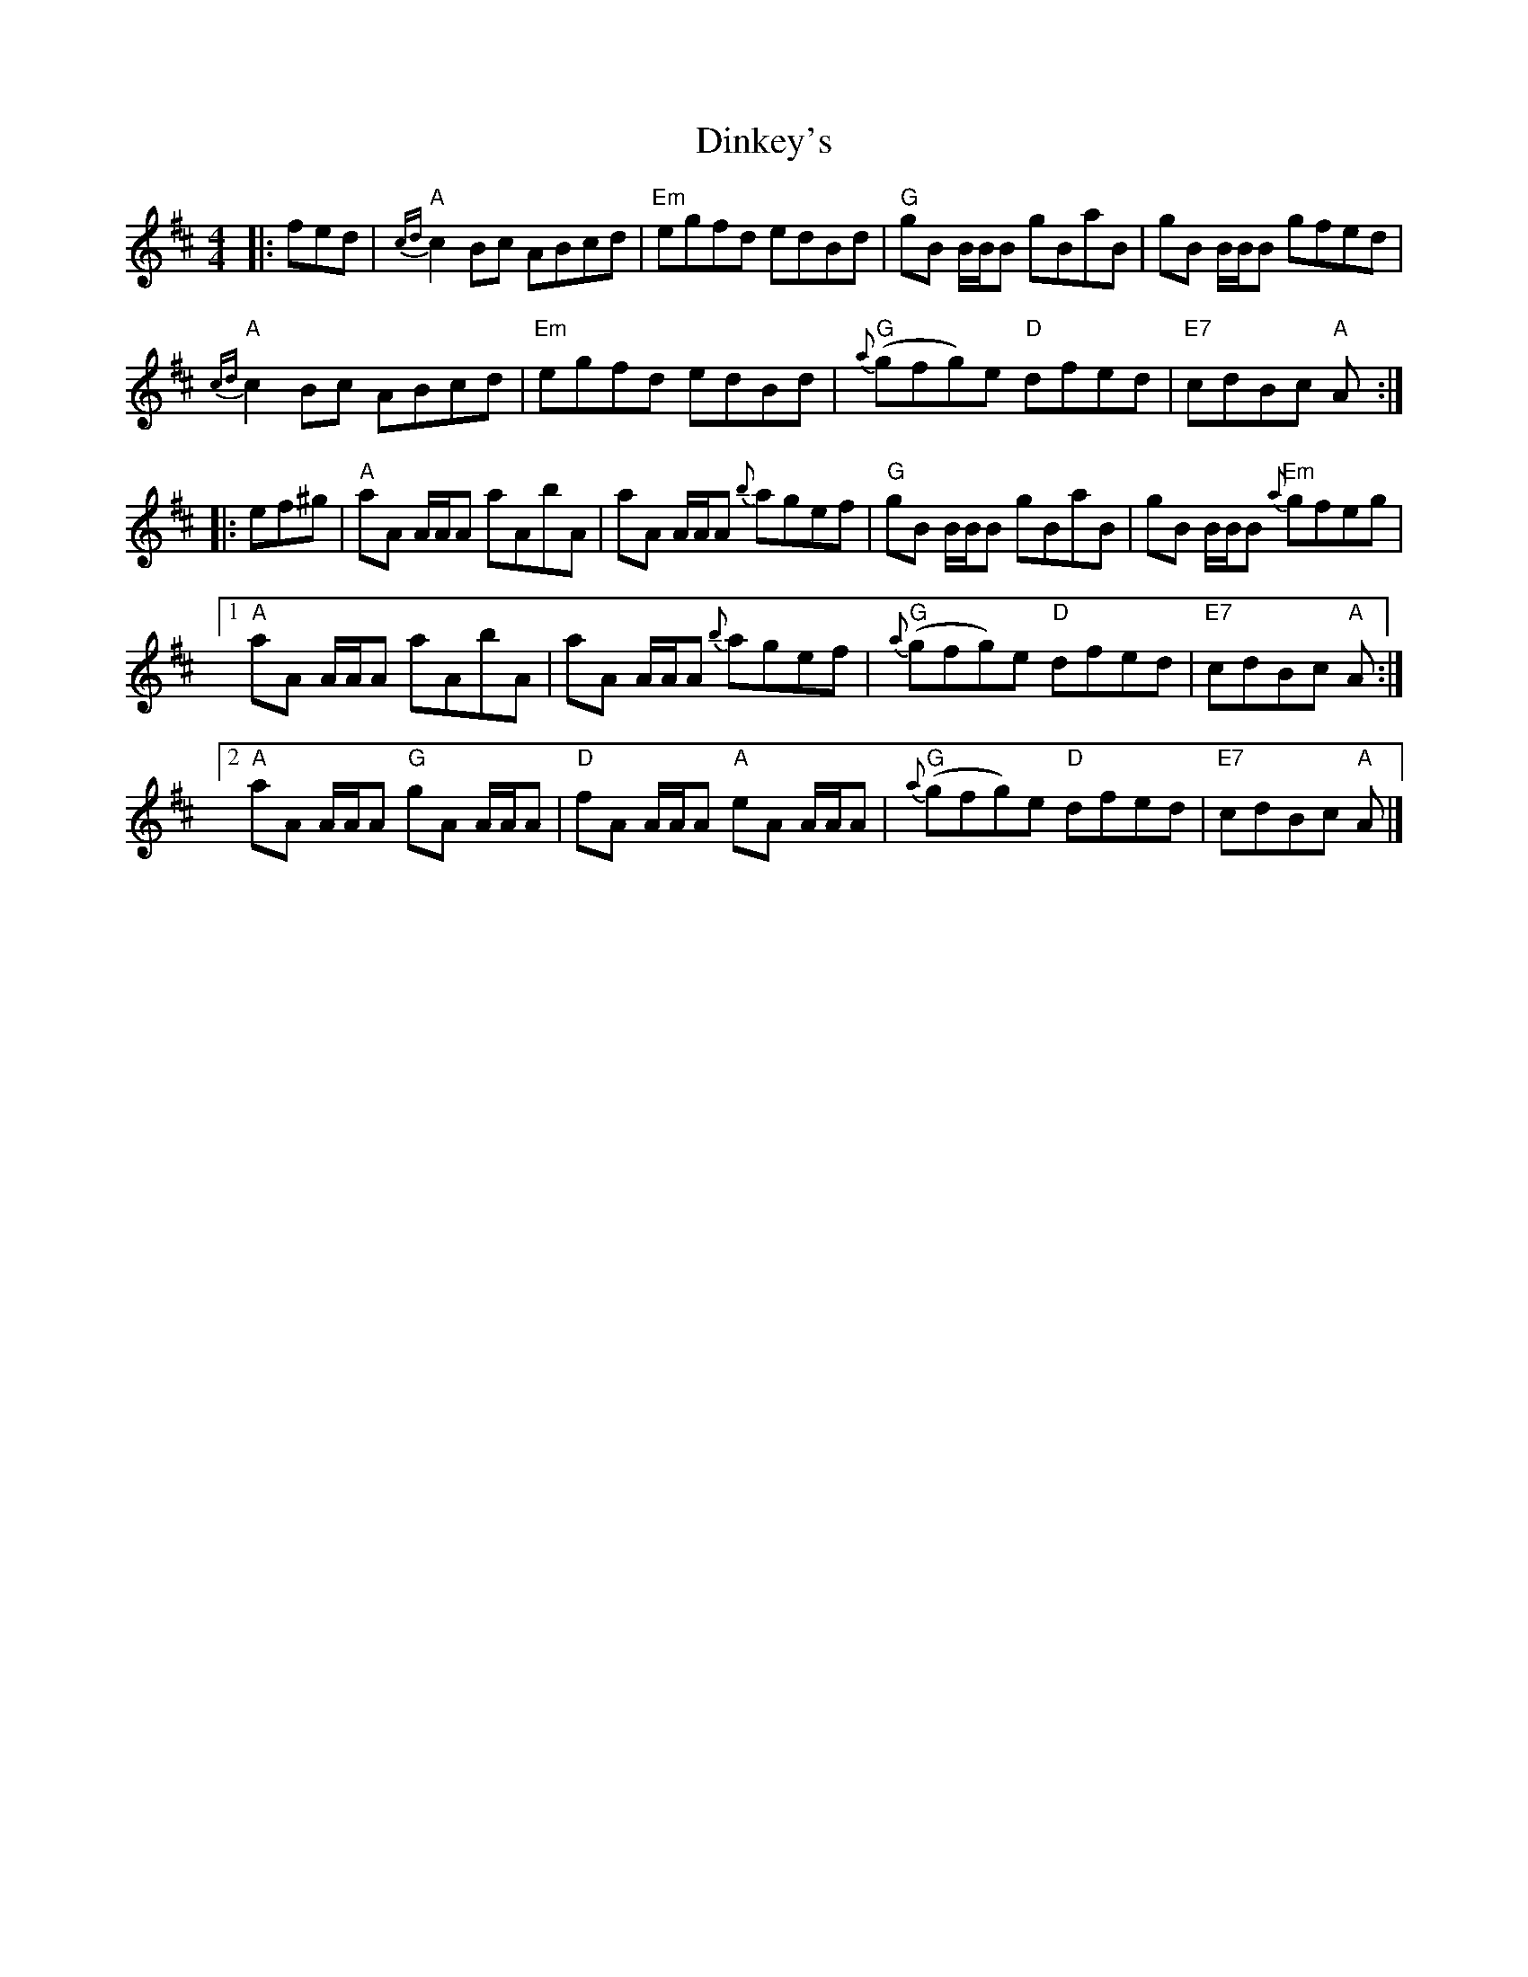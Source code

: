 X: 5
T: Dinkey's
Z: Tate
S: https://thesession.org/tunes/24#setting23694
R: reel
M: 4/4
L: 1/8
K: Amix
|: fed | "A"{cd}c2 Bc ABcd | "Em"egfd edBd | "G"gB B/B/B gBaB | gB B/B/B gfed |
"A"{cd}c2 Bc ABcd | "Em"egfd edBd | "G"{a}(gfg)e "D"dfed | "E7"cdBc "A"A :|
|: ef^g | "A"aA A/A/A aAbA | aA A/A/A {b}agef | "G"gB B/B/B gBaB | gB B/B/B "Em"{a}gfeg |
[1 "A"aA A/A/A aAbA | aA A/A/A {b}agef | "G"{a}(gfg)e "D"dfed | "E7"cdBc "A"A :|
[2 "A"aA A/A/A "G"gA A/A/A | "D"fA A/A/A "A"eA A/A/A | "G"{a}(gfg)e "D"dfed | "E7"cdBc "A"A |]
